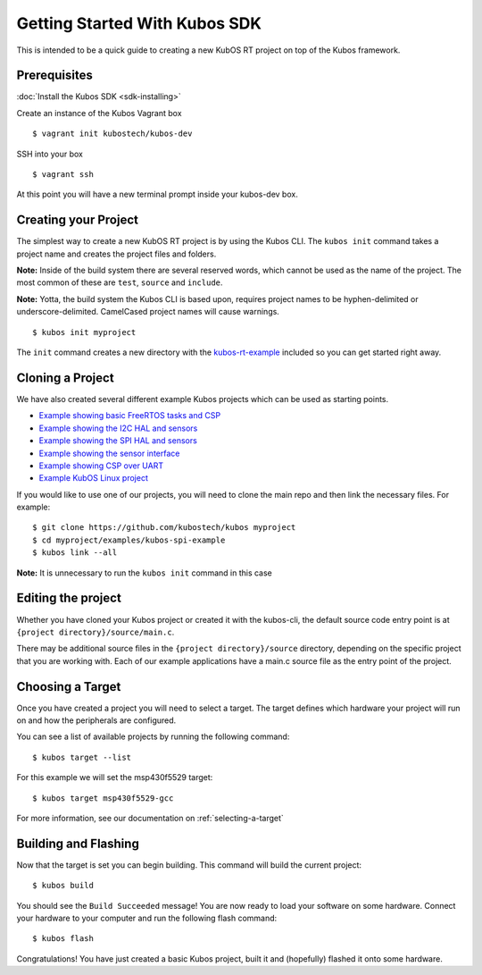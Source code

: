 Getting Started With Kubos SDK
==============================

This is intended to be a quick guide to creating a new KubOS RT project
on top of the Kubos framework.

Prerequisites
-------------

:doc:`Install the Kubos SDK <sdk-installing>`

Create an instance of the Kubos Vagrant box

::

        $ vagrant init kubostech/kubos-dev

SSH into your box

::

        $ vagrant ssh

At this point you will have a new terminal prompt inside your kubos-dev
box.

Creating your Project
---------------------

The simplest way to create a new KubOS RT project is by using the Kubos
CLI. The ``kubos init`` command takes a project name and creates the
project files and folders.

**Note:** Inside of the build system there are several reserved words,
which cannot be used as the name of the project. The most common of
these are ``test``, ``source`` and ``include``.

**Note:** Yotta, the build system the Kubos CLI is based upon, requires
project names to be hyphen-delimited or underscore-delimited. CamelCased
project names will cause warnings.

::

        $ kubos init myproject

The ``init`` command creates a new directory with the
`kubos-rt-example <https://github.com/kubostech/kubos/tree/master/kubos-rt-example>`__
included so you can get started right away.

Cloning a Project
-----------------

We have also created several different example Kubos projects which can
be used as starting points.

-  `Example showing basic FreeRTOS tasks and
   CSP <https://github.com/kubostech/kubos/tree/master/kubos-rt-example>`__
-  `Example showing the I2C HAL and
   sensors <https://github.com/kubostech/kubos/tree/master/kubos-i2c-example>`__
-  `Example showing the SPI HAL and
   sensors <https://github.com/kubostech/kubos/tree/master/kubos-spi-example>`__
-  `Example showing the sensor
   interface <https://github.com/kubostech/kubos/tree/master/kubos-sensor-example>`__
-  `Example showing CSP over
   UART <https://github.com/kubostech/kubos/tree/master/kubos-csp-example>`__
-  `Example KubOS Linux
   project <https://github.com/kubostech/kubos/tree/master/kubos-linux-example>`__

If you would like to use one of our projects, you will need to clone the main repo and
then link the necessary files. For example:

::

        $ git clone https://github.com/kubostech/kubos myproject
        $ cd myproject/examples/kubos-spi-example
        $ kubos link --all

**Note:** It is unnecessary to run the ``kubos init`` command in this
case

Editing the project
-------------------

Whether you have cloned your Kubos project or created it with the
kubos-cli, the default source code entry point is at
``{project directory}/source/main.c``.

There may be additional source files in the
``{project directory}/source`` directory, depending on the specific
project that you are working with. Each of our example applications have
a main.c source file as the entry point of the project.

Choosing a Target
-----------------

Once you have created a project you will need to select a target. The
target defines which hardware your project will run on and how the
peripherals are configured.

You can see a list of available projects by running the following
command:

::

        $ kubos target --list

For this example we will set the msp430f5529 target:

::

        $ kubos target msp430f5529-gcc

For more information, see our documentation on :ref:`selecting-a-target`

Building and Flashing
---------------------

Now that the target is set you can begin building. This command will
build the current project:

::

        $ kubos build

You should see the ``Build Succeeded`` message! You are now ready to
load your software on some hardware. Connect your hardware to your
computer and run the following flash command:

::

        $ kubos flash

Congratulations! You have just created a basic Kubos project, built it
and (hopefully) flashed it onto some hardware.
